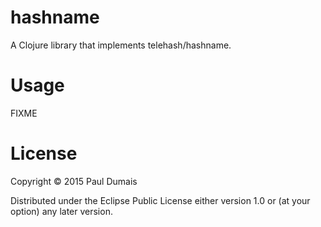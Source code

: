 * hashname

A Clojure library that implements telehash/hashname.

* Usage

FIXME

* License

Copyright © 2015 Paul Dumais

Distributed under the Eclipse Public License either version 1.0 or (at
your option) any later version.
